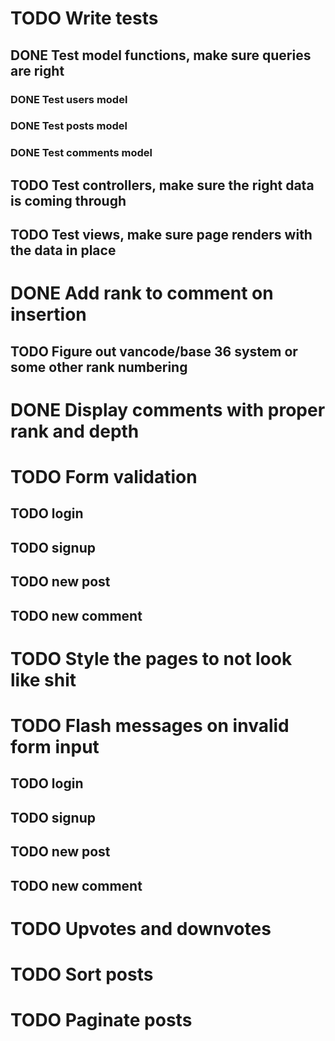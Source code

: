 * TODO Write tests
** DONE Test model functions, make sure queries are right
   CLOSED: [2015-03-23 Mon 19:27]
*** DONE Test users model
    CLOSED: [2015-03-22 Sun 20:24]
*** DONE Test posts model
    CLOSED: [2015-03-23 Mon 18:30]
*** DONE Test comments model
    CLOSED: [2015-03-23 Mon 19:27]
** TODO Test controllers, make sure the right data is coming through
** TODO Test views, make sure page renders with the data in place
* DONE Add rank to comment on insertion
  CLOSED: [2015-03-23 Mon 23:18]
** TODO Figure out vancode/base 36 system or some other rank numbering
* DONE Display comments with proper rank and depth
  CLOSED: [2015-03-25 Wed 19:25]
* TODO Form validation
** TODO login
** TODO signup
** TODO new post
** TODO new comment
* TODO Style the pages to not look like shit
* TODO Flash messages on invalid form input
** TODO login
** TODO signup
** TODO new post
** TODO new comment
* TODO Upvotes and downvotes
* TODO Sort posts
* TODO Paginate posts
